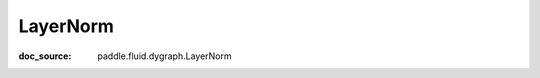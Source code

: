 .. _api_nn_LayerNorm:

LayerNorm
-------------------------------
:doc_source: paddle.fluid.dygraph.LayerNorm


